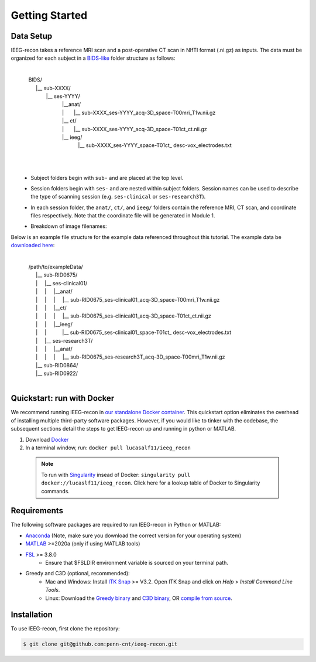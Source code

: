 .. role:: red
.. role:: blue
.. role:: green
.. role:: pink
.. role:: cyan

.. |sp| unicode:: U+00A0 .. non-breaking space


Getting Started
================

.. _Data Setup:

Data Setup
----------------

IEEG-recon takes a reference MRI scan and a post-operative CT scan in NIfTI format (.ni.gz) as inputs. The data must be organized for each subject in a `BIDS-like <https://bids.neuroimaging.io>`_ folder structure as follows: 

   |
   | |sp| BIDS/
   |  |__ :blue:`sub-XXXX`/
   |   |__ :red:`ses-YYYY`/
   |       |sp| |sp|  |__anat/ 
   |       |sp| |sp| | |sp| |sp| |sp|      |__ :blue:`sub-XXXX_`:red:`ses-YYYY`\_acq-3D\_\ :green:`space-T00mri`\_\ :pink:`T1w`.nii.gz
   |       |sp| |sp|  |__ ct/
   |       |sp| |sp| | |sp| |sp| |sp|  |__ :blue:`sub-XXXX_`:red:`ses-YYYY`\_acq-3D\_\ :green:`space-T01ct`\_\ :pink:`ct`.nii.gz
   |       |sp| |sp|  |__ ieeg/
   |        |sp| |sp|  |sp| |sp|    |__ :blue:`sub-XXXX_`:red:`ses-YYYY`\_\ :green:`space-T01ct`\_ :cyan:`desc-vox`\_\ :pink:`electrodes`.txt
   |

|sp| 
   *   Subject folders begin with ``sub-`` and are placed at the top level.
   *   Session folders begin with ``ses-`` and are nested within subject folders. Session names can be used to describe the type of scanning session (e.g. ``ses-clinical`` or ``ses-research3T``).
   *  In each session folder,  the ``anat/``, ``ct/``, and ``ieeg/`` folders contain the reference MRI, CT scan, and coordinate files respectively. Note that the coordinate file will be generated in Module 1. 
   *  Breakdown of image filenames: 

      .. image:: images/usage_naming.png
         :width: 400
         :alt: Single contact selected
         :align: center

Below is an example file structure for the example data referenced throughout this tutorial. The example data be `downloaded here <https://www.dropbox.com/sh/ylxc586grm0p7au/AAAs8QQwUo0VQOSweDyj1v_ta?dl=0>`_:

   |
   | |sp| /path/to/exampleData/
   |  |__ :blue:`sub-RID0675`/
   |  | |sp| |sp|  |__ :red:`ses-clinical01`/
   |  | |sp| |sp| | |sp| |sp| |__anat/ 
   |  | |sp| |sp| | |sp| |sp| | |sp| |sp| 
     |__ :blue:`sub-RID0675_`:red:`ses-clinical01`\_acq-3D\_\ :green:`space-T00mri`\_\ :pink:`T1w`.nii.gz
   |  | |sp| |sp| | |sp| |sp| |__ct/ 
   |  | |sp| |sp| | |sp| |sp| | |sp| |sp| 
     |__ :blue:`sub-RID0675_`:red:`ses-clinical01`\_acq-3D\_\ :green:`space-T01ct`\_\ :pink:`ct`.nii.gz
   |  | |sp| |sp| | |sp| |sp| |__ieeg/ 
   |  | |sp| |sp| | |sp| |sp| |sp| |sp| |sp| 
      |__ :blue:`sub-RID0675_`:red:`ses-clinical01`\_\ :green:`space-T01ct`\_ :cyan:`desc-vox`\_\ :pink:`electrodes`.txt
   |  | |sp| |sp|  |__ :red:`ses-research3T`/
   |  | |sp| |sp| | |sp| |sp| |__anat/ 
   |  | |sp| |sp| | |sp| |sp| | |sp| |sp| 
     |__ :blue:`sub-RID0675_`:red:`ses-research3T`\_acq-3D\_\ :green:`space-T00mri`\_\ :pink:`T1w`.nii.gz
   |  |__ :blue:`sub-RID0864`/
   |  |__ :blue:`sub-RID0922`/
   |



Quickstart: run with Docker
-------------------

We recommend running IEEG-recon in `our standalone Docker container <https://hub.docker.com/repository/docker/lucasalf11/ieeg_recon>`_. This quickstart option eliminates the overhead of installing multiple third-party software packages. However, if you would like to tinker with the codebase, the subsequent sections detail the steps to get IEEG-recon up and running in python or MATLAB. 

#. Download `Docker <https://hub.docker.com>`_
#. In a terminal window, run:  ``docker pull lucasalf11/ieeg_recon``

 .. note:: 

      To run with `Singularity <https://sylabs.io>`_ insead of Docker: ``singularity pull docker://lucaslf11/ieeg_recon``. Click here for a lookup table of Docker to Singularity commands.



Requirements
------------

The following software packages are required to run IEEG-recon in Python or MATLAB:

*  `Anaconda <https://www.anaconda.com/products/distribution>`_  (Note, make sure you download the correct version for your operating system)
*  `MATLAB <https://matlab.mathworks.com>`_ >=2020a (only if using MATLAB tools)
* `FSL <https://fsl.fmrib.ox.ac.uk/fsl/fslwiki/FslInstallation>`_ >= 3.8.0 
   *  Ensure that $FSLDIR environment variable is sourced on your terminal path. 
* Greedy and C3D (optional, recommended): 
   *  Mac and Windows: Install `ITK Snap <http://www.itksnap.org/pmwiki/pmwiki.php?n=Main.HomePage>`_ >= V3.2. Open ITK Snap and click on `Help` > `Install Command Line Tools`.
   *  Linux: Download the `Greedy binary <https://sourceforge.net/projects/greedy-reg/files/Nightly/>`_ and `C3D binary <https://sourceforge.net/projects/c3d/files/c3d/Nightly/>`_, OR `compile from source <http://www.itksnap.org/pmwiki/pmwiki.php?n=Documentation.CommandLine>`_.


.. _install:

Installation
------------

To use IEEG-recon, first clone the repository:

.. code-block:: console

   $ git clone git@github.com:penn-cnt/ieeg-recon.git


.. tabs::

   .. tab:: Python

      Create conda environment from dependancies: 

      .. code-block:: console

         $ cd python
         $ conda env create -f ieeg_recon_config.yml 

   .. tab:: MATLAB

      Set the FSLDIR and ITKSNAPDIR environment variables in ``~/../MATLAB/startup.m``. You you may need to update the paths to reflect the location of FSL and ITK-Snap on your local system.
      
      .. code-block:: MATLAB

         %% in MATLAB/startup.m
         
         % Set FSLDIR to FSL install location
        setenv( 'FSLDIR', '/usr/local/fsl' );
        setenv('FSLOUTPUTTYPE', 'NIFTI_GZ');
        fsldir = getenv('FSLDIR');
        fsldirmpath = sprintf('%s/etc/matlab',fsldir);
        path(path, fsldirmpath);
        clear fsldir fsldirmpath;

         % Set ITKSNAPDIR to ITK-Snap install location
        setenv('ITKSNAPDIR', '/Applications/ITK-SNAP.app/Contents/bin');
        itksnapdir = getenv('ITKSNAPDIR');
        itksnapmpath = sprintf('%s',itksnapdir);
        path(path,itksnapmpath)
        clear itksnapdir itksnapmpath;


.. autosummary::
   :toctree: generated

   ieeg-recon


